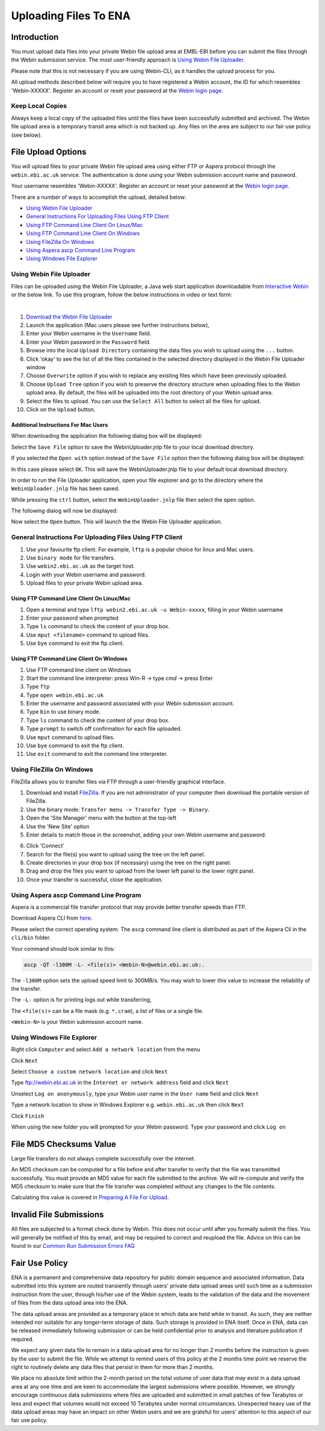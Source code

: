 ======================
Uploading Files To ENA
======================


Introduction
============

You must upload data files into your private Webin file upload area at EMBL-EBI
before you can submit the files through the Webin submission service.
The most user-friendly approach is `Using Webin File Uploader`_.

Please note that this is not necessary if you are using Webin-CLI, as it
handles the upload process for you.

All upload methods described below will require you to have registered a
Webin account, the ID for which resembles 'Webin-XXXXX'. Register an account
or reset your password at the `Webin login page
<https://www.ebi.ac.uk/ena/submit/sra/#home>`_.


Keep Local Copies
-----------------

Always keep a local copy of the uploaded files until the files have been
successfully submitted and archived. The Webin file upload area is a temporary
transit area which is not backed up. Any files on the area are subject to
our fair use policy (see below).


File Upload Options
===================

You will upload files to your private Webin file upload area using either FTP
or Aspera protocol through the ``webin.ebi.ac.uk`` service. The authentication
is done using your Webin submission account name and password.

Your username resembles 'Webin-XXXXX'. Register an account or reset your
password at the `Webin login page
<https://www.ebi.ac.uk/ena/submit/sra/#home>`_.

There are a number of ways to accomplish the upload, detailed below:

- `Using Webin File Uploader`_
- `General Instructions For Uploading Files Using FTP Client`_
- `Using FTP Command Line Client On Linux/Mac`_
- `Using FTP Command Line Client On Windows`_
- `Using FileZilla On Windows`_
- `Using Aspera ascp Command Line Program`_
- `Using Windows File Explorer`_


Using Webin File Uploader
-------------------------

Files can be uploaded using the Webin File Uploader, a Java web start
application downloadable from
`Interactive Webin <https://www.ebi.ac.uk/ena/submit/sra/>`_ or the below link.
To use this program, follow the below instructions in video or text form:

.. raw:: html

    <div style="position: relative; padding-bottom: 56.25%; height: 0; overflow: hidden; max-width: 100%; height: auto;">
        <iframe src="https://www.youtube.com/embed/LjYmhWWGnhM" frameborder="0" allowfullscreen style="position: absolute; top: 0; left: 0; width: 100%; height: 100%;"></iframe>
    </div>
|

1.  `Download the Webin File Uploader
    <http://www.ebi.ac.uk/ena/upload/WebinUploader.jnlp>`_
2.  Launch the application (Mac users please see further instructions below),
3.  Enter your Webin username in the ``Username`` field.
4.  Enter your Webin password in the ``Password`` field.
5.  Browse into the local ``Upload Directory`` containing the data files you
    wish to upload using the ``...`` button.
6.  Click 'okay' to see the list of all the files contained in the selected
    directory displayed in the Webin File Uploader window
7.  Choose ``Overwrite`` option if you wish to replace any existing files which
    have been previously uploaded.
8.  Choose ``Upload Tree`` option if you wish to preserve the directory
    structure when uploading files to the Webin upload area. By default, the
    files will be uploaded into the root directory of your Webin upload area.
9.  Select the files to upload. You can use the ``Select All`` button to select
    all the files for upload.
10. Click on the ``Upload`` button.


Additional Instructions For Mac Users
~~~~~~~~~~~~~~~~~~~~~~~~~~~~~~~~~~~~~

When downloading the application the following dialog box will be displayed:

.. image:: ../images/webin_file_upload_02.png
    :scale: 50 %
    :align: center

Select the ``Save File`` option to save the WebinUploader.jnlp file to your
local download directory.

If you selected the ``Open with`` option instead of the ``Save File`` option
then the following dialog box will be displayed:

.. image:: ../images/webin_file_upload_03.png
    :scale: 50 %
    :align: center

In this case please select ``OK``. This will save the WebinUploader.jnlp file
to your default local download directory.

In order to run the File Uploader application, open your file explorer and go
to the directory where the ``WebinUploader.jnlp`` file has been saved.

While pressing the ``ctrl`` button, select the ``WebinUploader.jnlp`` file then
select the ``open`` option.

The following dialog will now be displayed:

.. image:: ../images/webin_file_upload_04.png
    :scale: 50 %
    :align: center

Now select the ``Open`` button. This will launch the the Webin File Uploader
application.


General Instructions For Uploading Files Using FTP Client
---------------------------------------------------------

1. Use your favourite ftp client. For example, ``lftp`` is a popular choice for
   linux and Mac users.
2. Use ``binary mode`` for file transfers.
3. Use ``webin2.ebi.ac.uk`` as the target host.
4. Login with your Webin username and password.
5. Upload files to your private Webin upload area.


Using FTP Command Line Client On Linux/Mac
~~~~~~~~~~~~~~~~~~~~~~~~~~~~~~~~~~~~~~~~~~

1. Open a terminal and type ``lftp webin2.ebi.ac.uk -u Webin-xxxxx``, filling in your Webin username
2. Enter your password when prompted
3. Type ``ls`` command to check the content of your drop box.
4. Use ``mput <filename>`` command to upload files.
5. Use ``bye`` command to exit the ftp client.


Using FTP Command Line Client On Windows
~~~~~~~~~~~~~~~~~~~~~~~~~~~~~~~~~~~~~~~~

1. Use FTP command line client on Windows
2. Start the command line interpreter: press Win-R -> type `cmd` -> press Enter
3. Type ``ftp``
4. Type ``open webin.ebi.ac.uk``
5. Enter the username and password associated with your Webin submission
   account.
6. Type ``bin`` to use binary mode.
7. Type ``ls`` command to check the content of your drop box.
8. Type ``prompt`` to switch off confirmation for each file uploaded.
9. Use ``mput`` command to upload files.
10. Use ``bye`` command to exit the ftp client.
11. Use ``exit`` command to exit the command line interpreter.


Using FileZilla On Windows
--------------------------

FileZilla allows you to transfer files via FTP through a user-friendly
graphical interface.

1. Download and install `FileZilla <https://filezilla-project.org/>`_.
   If you are not administrator of your computer then download the portable
   version of FileZilla.
2. Use the binary mode: ``Transfer menu -> Transfer Type -> Binary``.
3. Open the 'Site Manager' menu with the button at the top-left
4. Use the 'New Site' option
5. Enter details to match those in the screenshot, adding your own Webin
   username and password:

.. image:: ../images/filezilla-site-manager-settings.png

6. Click 'Connect'
7. Search for the file(s) you want to upload using the tree on the left panel.
8. Create directories in your drop box (if necessary) using the tree on the
   right panel.
9. Drag and drop the files you want to upload from the lower left panel to the
   lower right panel.
10. Once your transfer is successful, close the application.


Using Aspera ascp Command Line Program
--------------------------------------

Aspera is a commercial file transfer protocol that may provide better transfer
speeds than FTP.

Download Aspera CLI from
`here <https://downloads.asperasoft.com/en/downloads/62>`_.

Please select the correct operating system. The ``ascp`` command line client is
distributed as part of the Aspera Cli in the ``cli/bin`` folder.

Your command should look similar to this:

.. code-block:: bash

    ascp -QT -l300M -L- <file(s)> <Webin-N>@webin.ebi.ac.uk:.


The ``-l300M`` option sets the upload speed limit to 300MB/s. You may wish to
lower this value to increase the reliability of the transfer.

The ``-L-`` option is for printing logs out while transferring,

The ``<file(s)>`` can be a file mask (e.g. ``*.cram``), a list of files or a
single file.

``<Webin-N>`` is your Webin submission account name.


Using Windows File Explorer
---------------------------

Right click ``Computer`` and select ``Add a network location`` from the menu

.. image:: ../images/windows_explorer_upload_01.png
    :scale: 75 %
    :align: center

Click ``Next``

.. image:: ../images/windows_explorer_upload_02.png
    :scale: 75 %
    :align: center

Select ``Choose a custom network location`` and click ``Next``

.. image:: ../images/windows_explorer_upload_03.png
    :scale: 75 %
    :align: center

Type ftp://webin.ebi.ac.uk in the ``Internet or network address`` field and
click ``Next``

.. image:: ../images/windows_explorer_upload_04.png
    :scale: 75 %
    :align: center

Unselect ``Log on anonymously``, type your Webin user name in the ``User name``
field and click ``Next``

.. image:: ../images/windows_explorer_upload_05.png
    :scale: 75 %
    :align: center

Type a network location to show in Windows Explorer e.g. ``webin.ebi.ac.uk``
then click ``Next``

.. image:: ../images/windows_explorer_upload_06.png
    :scale: 75 %
    :align: center

Click ``Finish``

.. image:: ../images/windows_explorer_upload_07.png
    :scale: 75 %
    :align: center

When using the new folder you will prompted for your Webin password. Type your
password and click ``Log on``

.. image:: ../images/windows_explorer_upload_08.png
    :scale: 75 %
    :align: center


File MD5 Checksums Value
========================

Large file transfers do not always complete successfully over the internet.

An MD5 checksum can be computed for a file before and after transfer
to verify that the file was transmitted successfully. You must provide an MD5
value for each file submitted to the archive. We will re-compute and verify the
MD5 checksum to make sure that the file transfer was completed without any
changes to the file contents.

Calculating this value is covered in `Preparing A File For Upload
<preparation.html>`_.


Invalid File Submissions
========================

All files are subjected to a format check done by Webin. This does not occur
until after you formally submit the files. You will generally be notified of
this by email, and may be required to correct and reupload the file.
Advice on this can be found in our `Common Run Submission Errors FAQ
<../../faq/runs.html>`_


Fair Use Policy
===============

ENA is a permanent and comprehensive data repository for public domain sequence
and associated information. Data submitted into this system are routed
transiently through users' private data upload areas until such time as a
submission instruction from the user, through his/her use of the Webin system,
leads to the validation of the data and the movement of files from the data
upload area into the ENA.

The data upload areas are provided as a temporary place in which data are held
while in transit. As such, they are neither intended nor suitable for any
longer-term storage of data. Such storage is provided in ENA itself. Once in
ENA, data can be released immediately following submission or can be held
confidential prior to analysis and literature publication if required.

We expect any given data file to remain in a data upload area for no longer
than 2 months before the instruction is given by the user to submit the file.
While we attempt to remind users of this policy at the 2 months time point we
reserve the right to routinely delete any data files that persist in them for
more than 2 months.

We place no absolute limit within the 2-month period on the total volume of
user data that may exist in a data upload area at any one time and are keen to
accommodate the largest submissions where possible. However, we strongly
encourage continuous data submissions where files are uploaded and submitted in
small patches of few Terabytes or less and expect that volumes would not exceed
10 Terabytes under normal circumstances. Unexpected heavy use of the data
upload areas may have an impact on other Webin users and we are grateful for
users' attention to this aspect of our fair use policy.
